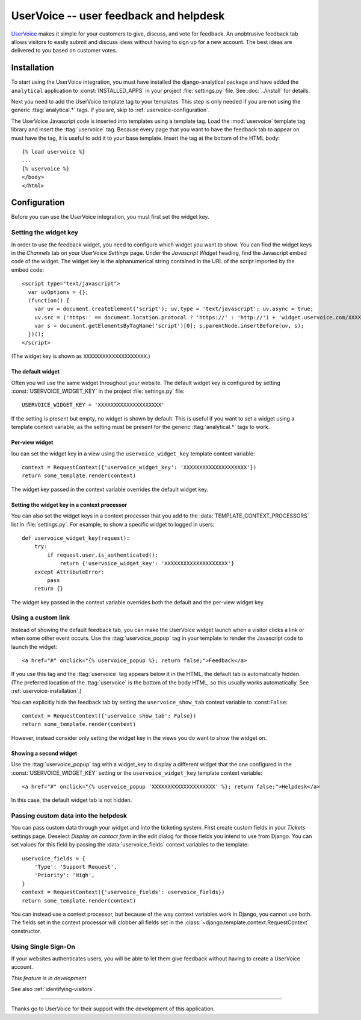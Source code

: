 =======================================
UserVoice -- user feedback and helpdesk
=======================================

UserVoice_ makes it simple for your customers to give, discuss, and vote
for feedback.  An unobtrusive feedback tab allows visitors to easily
submit and discuss ideas without  having to sign up for a new account.
The best ideas are delivered to you based on customer votes.

.. _UserVoice: http://www.uservoice.com/


.. _uservoice-installation:

Installation
============

To start using the UserVoice integration, you must have installed the
django-analytical package and have added the ``analytical`` application
to :const:`INSTALLED_APPS` in your project :file:`settings.py` file.
See :doc:`../install` for details.

Next you need to add the UserVoice template tag to your templates.
This step is only needed if you are not using the generic
:ttag:`analytical.*` tags.  If you are, skip to
:ref:`uservoice-configuration`.

The UserVoice Javascript code is inserted into templates using a
template tag.  Load the :mod:`uservoice` template tag library and insert
the :ttag:`uservoice` tag.  Because every page that you want to have
the feedback tab to appear on must have the tag, it is useful to add
it to your base template.  Insert the tag at the bottom of the HTML
body::

    {% load uservoice %}
    ...
    {% uservoice %}
    </body>
    </html>


.. _uservoice-configuration:

Configuration
=============

Before you can use the UserVoice integration, you must first set the
widget key.


Setting the widget key
----------------------

In order to use the feedback widget, you need to configure which widget
you want to show.  You can find the widget keys in the *Channels* tab on
your UserVoice *Settings* page.  Under the *Javascript Widget* heading,
find the Javascript embed code of the widget.  The widget key is the
alphanumerical string contained in the URL of the script imported by the
embed code::

    <script type="text/javascript">
      var uvOptions = {};
      (function() {
        var uv = document.createElement('script'); uv.type = 'text/javascript'; uv.async = true;
        uv.src = ('https:' == document.location.protocol ? 'https://' : 'http://') + 'widget.uservoice.com/XXXXXXXXXXXXXXXXXXXX.js';
        var s = document.getElementsByTagName('script')[0]; s.parentNode.insertBefore(uv, s);
      })();
    </script>

(The widget key is shown as ``XXXXXXXXXXXXXXXXXXXX``.)

The default widget
..................

Often you will use the same widget throughout your website.  The default
widget key is configured by setting :const:`USERVOICE_WIDGET_KEY` in
the project :file:`settings.py` file::

    USERVOICE_WIDGET_KEY = 'XXXXXXXXXXXXXXXXXXXX'

If the setting is present but empty, no widget is shown by default. This
is useful if you want to set a widget using a template context variable,
as the setting must be present for the generic :ttag:`analytical.*` tags
to work.

Per-view widget
...............

Iou can set the widget key in a view using the ``uservoice_widget_key``
template context variable::

    context = RequestContext({'uservoice_widget_key': 'XXXXXXXXXXXXXXXXXXXX'})
    return some_template.render(context)

The widget key passed in the context variable overrides the default
widget key.

Setting the widget key in a context processor
.............................................

You can also set the widget keys in a context processor that you add to
the :data:`TEMPLATE_CONTEXT_PROCESSORS` list in :file:`settings.py`.
For example, to show a specific widget to logged in users::

    def uservoice_widget_key(request):
        try:
            if request.user.is_authenticated():
                return {'uservoice_widget_key': 'XXXXXXXXXXXXXXXXXXXX'}
        except AttributeError:
            pass
        return {}

The widget key passed in the context variable overrides both the default
and the per-view widget key.


.. _uservoice-link:

Using a custom link
-------------------

Instead of showing the default feedback tab, you can make the UserVoice
widget launch when a visitor clicks a link or when some other event
occurs.  Use the :ttag:`uservoice_popup` tag in your template to render
the Javascript code to launch the widget::

    <a href="#" onclick="{% uservoice_popup %}; return false;">Feedback</a>

If you use this tag and the :ttag:`uservoice` tag appears below it in
the HTML, the default tab is automatically hidden.  (The preferred
location of the :ttag:`uservoice` is the bottom of the body HTML, so
this usually works automatically.  See :ref:`uservoice-installation`.)

You can explicitly hide the feedback tab by setting the
``uservoice_show_tab`` context variable to :const:``False``::

    context = RequestContext({'uservoice_show_tab': False})
    return some_template.render(context)

However, instead consider only setting the widget key in the views you
do want to show the widget on.


Showing a second widget
.......................

Use the :ttag:`uservoice_popup` tag with a widget_key to display a
different widget that the one configured in the
:const:`USERVOICE_WIDGET_KEY` setting or the ``uservoice_widget_key``
template context variable::

    <a href="#" onclick="{% uservoice_popup 'XXXXXXXXXXXXXXXXXXXX' %}; return false;">Helpdesk</a>

In this case, the default widget tab is not hidden.


Passing custom data into the helpdesk
-------------------------------------

You can pass custom data through your widget and into the ticketing
system.  First create custom fields in your *Tickets* settings page.
Deselect *Display on contact form* in the edit dialog for those fields
you intend to use from Django.  You can set values for this field by
passing the :data:`uservoice_fields` context variables to the
template::

    uservoice_fields = {
        'Type': 'Support Request',
        'Priority': 'High',
    }
    context = RequestContext({'uservoice_fields': uservoice_fields})
    return some_template.render(context)

You can instead use a context processor, but because of the way context
variables work in Django, you cannot use both.  The fields set in the
context processor will clobber all fields set in the
:class:`~django.template.context.RequestContext` constructor.


Using Single Sign-On
--------------------

If your websites authenticates users, you will be able to let them give
feedback without having to create a UserVoice account.

*This feature is in development*

See also :ref:`identifying-visitors`.


----

Thanks go to UserVoice for their support with the development of this
application.
